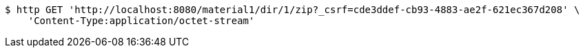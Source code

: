 [source,bash]
----
$ http GET 'http://localhost:8080/material1/dir/1/zip?_csrf=cde3ddef-cb93-4883-ae2f-621ec367d208' \
    'Content-Type:application/octet-stream'
----
